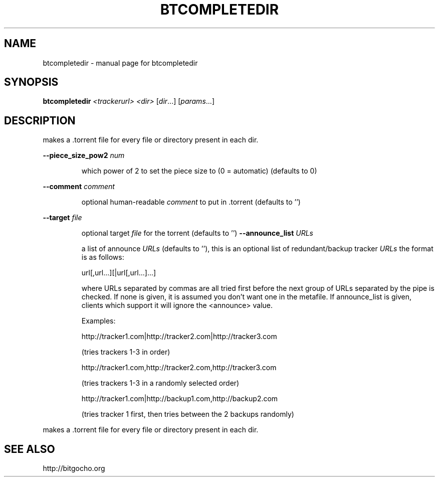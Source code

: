 .\" DO NOT MODIFY THIS FILE!  It was generated by help2man 1.33.
.TH BTCOMPLETEDIR "1" "May 2004" "btcompletedir" "User Commands"
.SH NAME
btcompletedir \- manual page for btcompletedir 
.SH SYNOPSIS
.B btcompletedir
\fI<trackerurl> <dir> \fR[\fIdir\fR...] [\fIparams\fR...]
.SH DESCRIPTION
makes a .torrent file for every file or directory present in each dir.
.PP
\fB\-\-piece_size_pow2\fR \fInum\fP
.IP
which power of 2 to set the piece size to (0 = automatic) (defaults
to 0)
.PP
\fB\-\-comment\fR \fIcomment\fP
.IP
optional human-readable \fIcomment\fP to put in .torrent (defaults to '')
.PP
\fB\-\-target\fR \fIfile\fP
.IP
optional target \fIfile\fP for the torrent (defaults to '')
\fB\-\-announce_list\fR \fIURLs\fP
.IP
a list of announce \fIURLs\fP (defaults to ''), this is an optional list
of redundant/backup tracker \fIURLs\fP the format is as follows:
.IP
url[,url...][|url[,url...]...]
.IP
where URLs separated by commas are all tried first
before the next group of URLs separated by the pipe is checked.
If none is given, it is assumed you don't want one in the metafile.
If announce_list is given, clients which support it
will ignore the <announce> value.
.IP
Examples:
.IP
http://tracker1.com|http://tracker2.com|http://tracker3.com
.IP
(tries trackers 1-3 in order)
.IP
http://tracker1.com,http://tracker2.com,http://tracker3.com
.IP
(tries trackers 1-3 in a randomly selected order)
.IP
http://tracker1.com|http://backup1.com,http://backup2.com
.IP
(tries tracker 1 first, then tries between the 2 backups randomly)
.PP
makes a .torrent file for every file or directory present in each dir.
.PP
.SH "SEE ALSO"
http://bitgocho.org
